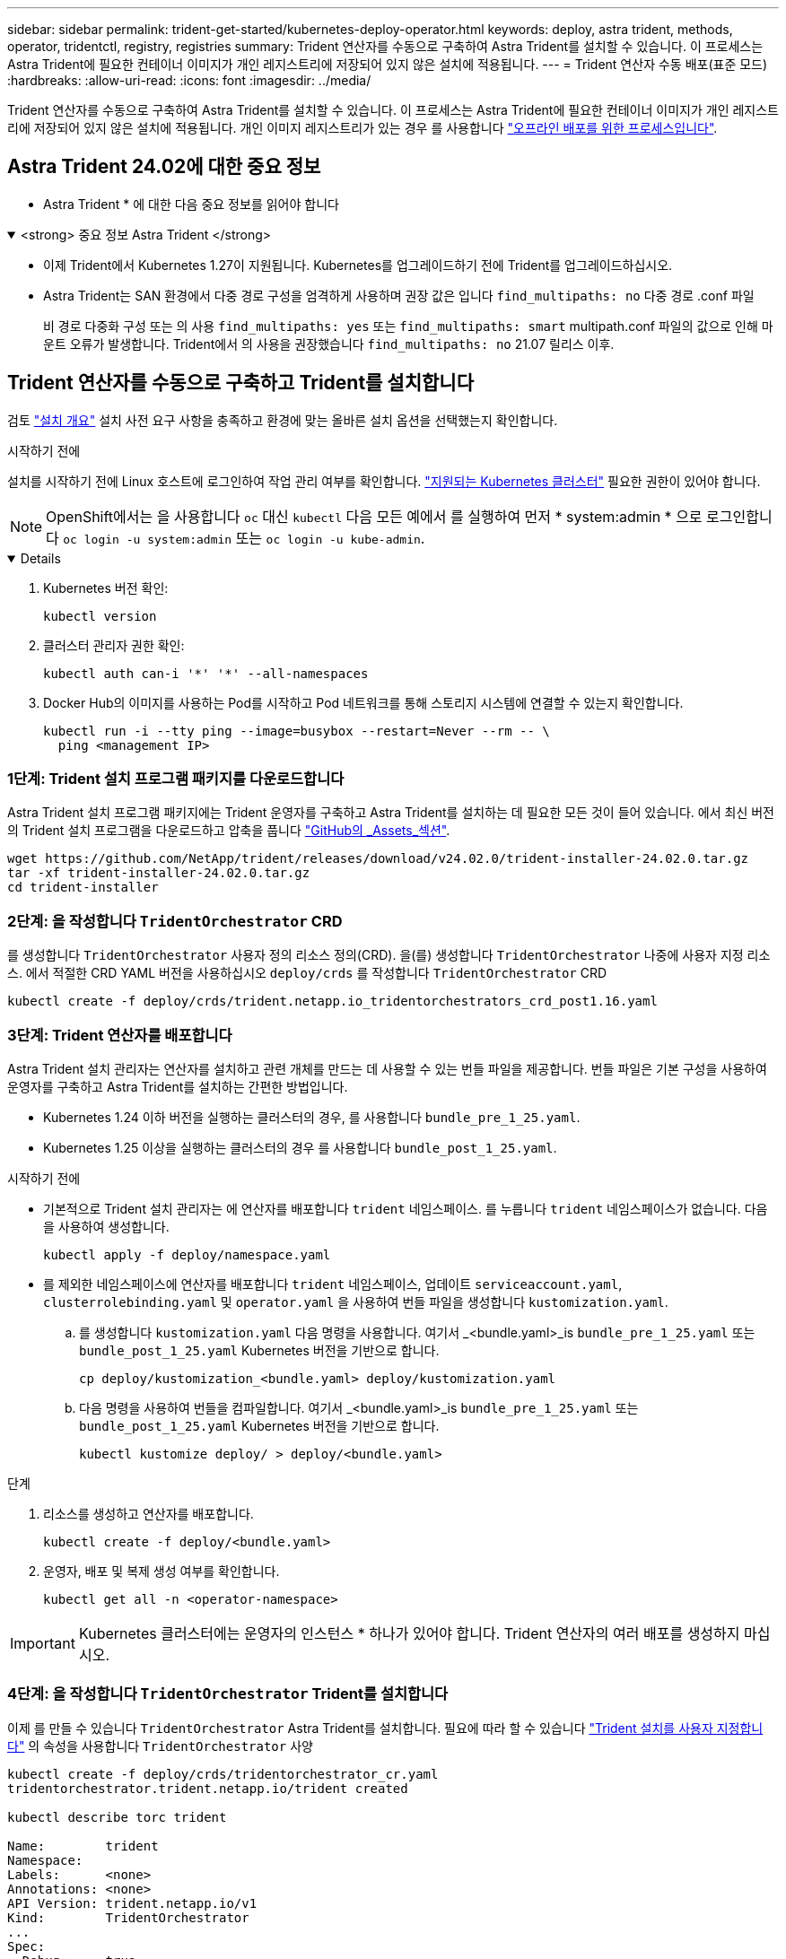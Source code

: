 ---
sidebar: sidebar 
permalink: trident-get-started/kubernetes-deploy-operator.html 
keywords: deploy, astra trident, methods, operator, tridentctl, registry, registries 
summary: Trident 연산자를 수동으로 구축하여 Astra Trident를 설치할 수 있습니다. 이 프로세스는 Astra Trident에 필요한 컨테이너 이미지가 개인 레지스트리에 저장되어 있지 않은 설치에 적용됩니다. 
---
= Trident 연산자 수동 배포(표준 모드)
:hardbreaks:
:allow-uri-read: 
:icons: font
:imagesdir: ../media/


[role="lead"]
Trident 연산자를 수동으로 구축하여 Astra Trident를 설치할 수 있습니다. 이 프로세스는 Astra Trident에 필요한 컨테이너 이미지가 개인 레지스트리에 저장되어 있지 않은 설치에 적용됩니다. 개인 이미지 레지스트리가 있는 경우 를 사용합니다 link:kubernetes-deploy-operator-mirror.html["오프라인 배포를 위한 프로세스입니다"].



== Astra Trident 24.02에 대한 중요 정보

* Astra Trident * 에 대한 다음 중요 정보를 읽어야 합니다

.<strong> 중요 정보 Astra Trident </strong>
[%collapsible%open]
====
* 이제 Trident에서 Kubernetes 1.27이 지원됩니다. Kubernetes를 업그레이드하기 전에 Trident를 업그레이드하십시오.
* Astra Trident는 SAN 환경에서 다중 경로 구성을 엄격하게 사용하며 권장 값은 입니다 `find_multipaths: no` 다중 경로 .conf 파일
+
비 경로 다중화 구성 또는 의 사용 `find_multipaths: yes` 또는 `find_multipaths: smart` multipath.conf 파일의 값으로 인해 마운트 오류가 발생합니다. Trident에서 의 사용을 권장했습니다 `find_multipaths: no` 21.07 릴리스 이후.



====


== Trident 연산자를 수동으로 구축하고 Trident를 설치합니다

검토 link:../trident-get-started/kubernetes-deploy.html["설치 개요"] 설치 사전 요구 사항을 충족하고 환경에 맞는 올바른 설치 옵션을 선택했는지 확인합니다.

.시작하기 전에
설치를 시작하기 전에 Linux 호스트에 로그인하여 작업 관리 여부를 확인합니다. link:requirements.html["지원되는 Kubernetes 클러스터"^] 필요한 권한이 있어야 합니다.


NOTE: OpenShift에서는 을 사용합니다 `oc` 대신 `kubectl` 다음 모든 예에서 를 실행하여 먼저 * system:admin * 으로 로그인합니다 `oc login -u system:admin` 또는 `oc login -u kube-admin`.

[%collapsible%open]
====
. Kubernetes 버전 확인:
+
[listing]
----
kubectl version
----
. 클러스터 관리자 권한 확인:
+
[listing]
----
kubectl auth can-i '*' '*' --all-namespaces
----
. Docker Hub의 이미지를 사용하는 Pod를 시작하고 Pod 네트워크를 통해 스토리지 시스템에 연결할 수 있는지 확인합니다.
+
[listing]
----
kubectl run -i --tty ping --image=busybox --restart=Never --rm -- \
  ping <management IP>
----


====


=== 1단계: Trident 설치 프로그램 패키지를 다운로드합니다

Astra Trident 설치 프로그램 패키지에는 Trident 운영자를 구축하고 Astra Trident를 설치하는 데 필요한 모든 것이 들어 있습니다. 에서 최신 버전의 Trident 설치 프로그램을 다운로드하고 압축을 풉니다 link:https://github.com/NetApp/trident/releases/latest["GitHub의 _Assets_섹션"^].

[listing]
----
wget https://github.com/NetApp/trident/releases/download/v24.02.0/trident-installer-24.02.0.tar.gz
tar -xf trident-installer-24.02.0.tar.gz
cd trident-installer
----


=== 2단계: 을 작성합니다 `TridentOrchestrator` CRD

를 생성합니다 `TridentOrchestrator` 사용자 정의 리소스 정의(CRD). 을(를) 생성합니다 `TridentOrchestrator` 나중에 사용자 지정 리소스. 에서 적절한 CRD YAML 버전을 사용하십시오 `deploy/crds` 를 작성합니다 `TridentOrchestrator` CRD

[listing]
----
kubectl create -f deploy/crds/trident.netapp.io_tridentorchestrators_crd_post1.16.yaml
----


=== 3단계: Trident 연산자를 배포합니다

Astra Trident 설치 관리자는 연산자를 설치하고 관련 개체를 만드는 데 사용할 수 있는 번들 파일을 제공합니다. 번들 파일은 기본 구성을 사용하여 운영자를 구축하고 Astra Trident를 설치하는 간편한 방법입니다.

* Kubernetes 1.24 이하 버전을 실행하는 클러스터의 경우, 를 사용합니다 `bundle_pre_1_25.yaml`.
* Kubernetes 1.25 이상을 실행하는 클러스터의 경우 를 사용합니다 `bundle_post_1_25.yaml`.


.시작하기 전에
* 기본적으로 Trident 설치 관리자는 에 연산자를 배포합니다 `trident` 네임스페이스. 를 누릅니다 `trident` 네임스페이스가 없습니다. 다음을 사용하여 생성합니다.
+
[listing]
----
kubectl apply -f deploy/namespace.yaml
----
* 를 제외한 네임스페이스에 연산자를 배포합니다 `trident` 네임스페이스, 업데이트 `serviceaccount.yaml`, `clusterrolebinding.yaml` 및 `operator.yaml` 을 사용하여 번들 파일을 생성합니다 `kustomization.yaml`.
+
.. 를 생성합니다 `kustomization.yaml` 다음 명령을 사용합니다. 여기서 _<bundle.yaml>_is `bundle_pre_1_25.yaml` 또는 `bundle_post_1_25.yaml` Kubernetes 버전을 기반으로 합니다.
+
[listing]
----
cp deploy/kustomization_<bundle.yaml> deploy/kustomization.yaml
----
.. 다음 명령을 사용하여 번들을 컴파일합니다. 여기서 _<bundle.yaml>_is `bundle_pre_1_25.yaml` 또는 `bundle_post_1_25.yaml` Kubernetes 버전을 기반으로 합니다.
+
[listing]
----
kubectl kustomize deploy/ > deploy/<bundle.yaml>
----




.단계
. 리소스를 생성하고 연산자를 배포합니다.
+
[listing]
----
kubectl create -f deploy/<bundle.yaml>
----
. 운영자, 배포 및 복제 생성 여부를 확인합니다.
+
[listing]
----
kubectl get all -n <operator-namespace>
----



IMPORTANT: Kubernetes 클러스터에는 운영자의 인스턴스 * 하나가 있어야 합니다. Trident 연산자의 여러 배포를 생성하지 마십시오.



=== 4단계: 을 작성합니다 `TridentOrchestrator` Trident를 설치합니다

이제 를 만들 수 있습니다 `TridentOrchestrator` Astra Trident를 설치합니다. 필요에 따라 할 수 있습니다 link:kubernetes-customize-deploy.html["Trident 설치를 사용자 지정합니다"] 의 속성을 사용합니다 `TridentOrchestrator` 사양

[listing]
----
kubectl create -f deploy/crds/tridentorchestrator_cr.yaml
tridentorchestrator.trident.netapp.io/trident created

kubectl describe torc trident

Name:        trident
Namespace:
Labels:      <none>
Annotations: <none>
API Version: trident.netapp.io/v1
Kind:        TridentOrchestrator
...
Spec:
  Debug:     true
  Namespace: trident
Status:
  Current Installation Params:
    IPv6:                      false
    Autosupport Hostname:
    Autosupport Image:         netapp/trident-autosupport:24.02
    Autosupport Proxy:
    Autosupport Serial Number:
    Debug:                     true
    Image Pull Secrets:
    Image Registry:
    k8sTimeout:           30
    Kubelet Dir:          /var/lib/kubelet
    Log Format:           text
    Silence Autosupport:  false
    Trident Image:        netapp/trident:24.02.0
  Message:                  Trident installed  Namespace:                trident
  Status:                   Installed
  Version:                  v24.02.0
Events:
    Type Reason Age From Message ---- ------ ---- ---- -------Normal
    Installing 74s trident-operator.netapp.io Installing Trident Normal
    Installed 67s trident-operator.netapp.io Trident installed
----


== 설치를 확인합니다

설치를 확인하는 방법에는 여러 가지가 있습니다.



=== 사용 `TridentOrchestrator` 상태

의 상태입니다 `TridentOrchestrator` 설치가 성공적으로 완료되었는지 여부를 나타내고 설치된 Trident의 버전을 표시합니다. 설치하는 동안 의 상태입니다 `TridentOrchestrator` 변경 시작 `Installing` 를 선택합니다 `Installed`. 을(를) 관찰하면 `Failed` 상태 및 운영자가 자체적으로 복구할 수 없습니다. link:../troubleshooting.html["로그를 확인합니다"].

[cols="2"]
|===
| 상태 | 설명 


| 설치 중 | 이 옵션을 사용하여 Astra Trident를 설치합니다 `TridentOrchestrator` 있습니다. 


| 설치되어 있습니다 | Astra Trident가 성공적으로 설치되었습니다. 


| 제거 중 | 그 이유는 운영자가 Astra Trident를 제거하는 중입니다
`spec.uninstall=true`. 


| 제거되었습니다 | Astra Trident가 제거되었습니다. 


| 실패했습니다 | 운영자가 설치, 패치, 업데이트 또는 제거할 수 없습니다
Astra Trident: 이 상태에서 자동으로 복구를 시도합니다. 이 상태가 지속되면 문제 해결이 필요합니다. 


| 업데이트 중 | 운영자가 기존 설치를 업데이트하고 있습니다. 


| 오류 | 를 클릭합니다 `TridentOrchestrator` 사용되지 않습니다. 다른 것도 이미 있습니다
있습니다. 
|===


=== POD 생성 상태 사용

생성된 Pod의 상태를 검토하여 Astra Trident 설치가 완료되었는지 확인할 수 있습니다.

[listing]
----
kubectl get pods -n trident

NAME                                       READY   STATUS    RESTARTS   AGE
trident-controller-7d466bf5c7-v4cpw        6/6     Running   0           1m
trident-node-linux-mr6zc                   2/2     Running   0           1m
trident-node-linux-xrp7w                   2/2     Running   0           1m
trident-node-linux-zh2jt                   2/2     Running   0           1m
trident-operator-766f7b8658-ldzsv          1/1     Running   0           3m
----


=== 사용 `tridentctl`

을 사용할 수 있습니다 `tridentctl` 설치된 Astra Trident의 버전을 확인합니다.

[listing]
----
./tridentctl -n trident version

+----------------+----------------+
| SERVER VERSION | CLIENT VERSION |
+----------------+----------------+
| 24.02.0        | 24.02.0        |
+----------------+----------------+
----